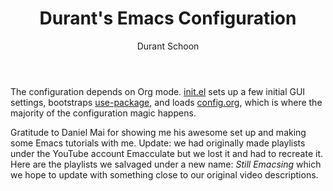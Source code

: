 #+TITLE: Durant's Emacs Configuration
#+AUTHOR: Durant Schoon

The configuration depends on Org mode. [[file:init.el][init.el]] sets up a few initial
GUI settings, bootstraps [[https://github.com/jwiegley/use-package][use-package]], and loads [[file:config.org][config.org]], which is
where the majority of the configuration magic happens.

Gratitude to Daniel Mai for showing me his awesome set up and making
some Emacs tutorials with me. Update: we had originally made playlists
under the YouTube account Emacculate but we lost it and had to
recreate it. Here are the playlists we salvaged under a new name:
[[Still Emacsing]] which we hope to update with something close to our
original video descriptions.

